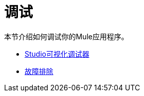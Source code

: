 = 调试

本节介绍如何调试你的Mule应用程序。

*  link:/mule-user-guide/v/3.4/studio-visual-debugger[Studio可视化调试器]
*  link:/mule-user-guide/v/3.4/troubleshooting[故障排除]
